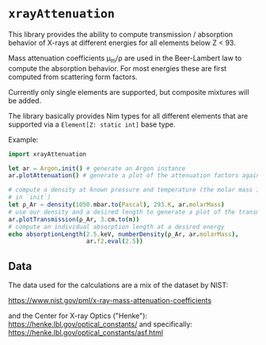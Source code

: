 * =xrayAttenuation=

This library provides the ability to compute transmission / absorption
behavior of X-rays at different energies for all elements below Z
< 93.

Mass attenuation coefficients μ_m/ρ are used in the Beer-Lambert law
to compute the absorption behavior. For most energies these are first
computed from scattering form factors.

Currently only single elements are supported, but composite mixtures
will be added.

The library basically provides Nim types for all different elements
that are supported via a =Element[Z: static int]= base type.

Example:
#+begin_src nim
import xrayAttenuation
  
let ar = Argon.init() # generate an Argon instance
ar.plotAttenuation() # generate a plot of the attenuation factors against energy

# compute a density at known pressure and temperature (the molar mass is filled automatically
# in `init`)
let ρ_Ar = density(1050.mbar.to(Pascal), 293.K, ar.molarMass)
# use our density and a desired length to generate a plot of the transmission in 3cm Argon
ar.plotTransmission(ρ_Ar, 3.cm.to(m))
# compute an individual absorption length at a desired energy
echo absorptionLength(2.5.keV, numberDensity(ρ_Ar, ar.molarMass),
                      ar.f2.eval(2.5))
#+end_src

** Data

The data used for the calculations are a mix of the dataset by NIST:

https://www.nist.gov/pml/x-ray-mass-attenuation-coefficients

and the Center for X-ray Optics ("Henke"):
https://henke.lbl.gov/optical_constants/
and specifically:
https://henke.lbl.gov/optical_constants/asf.html

